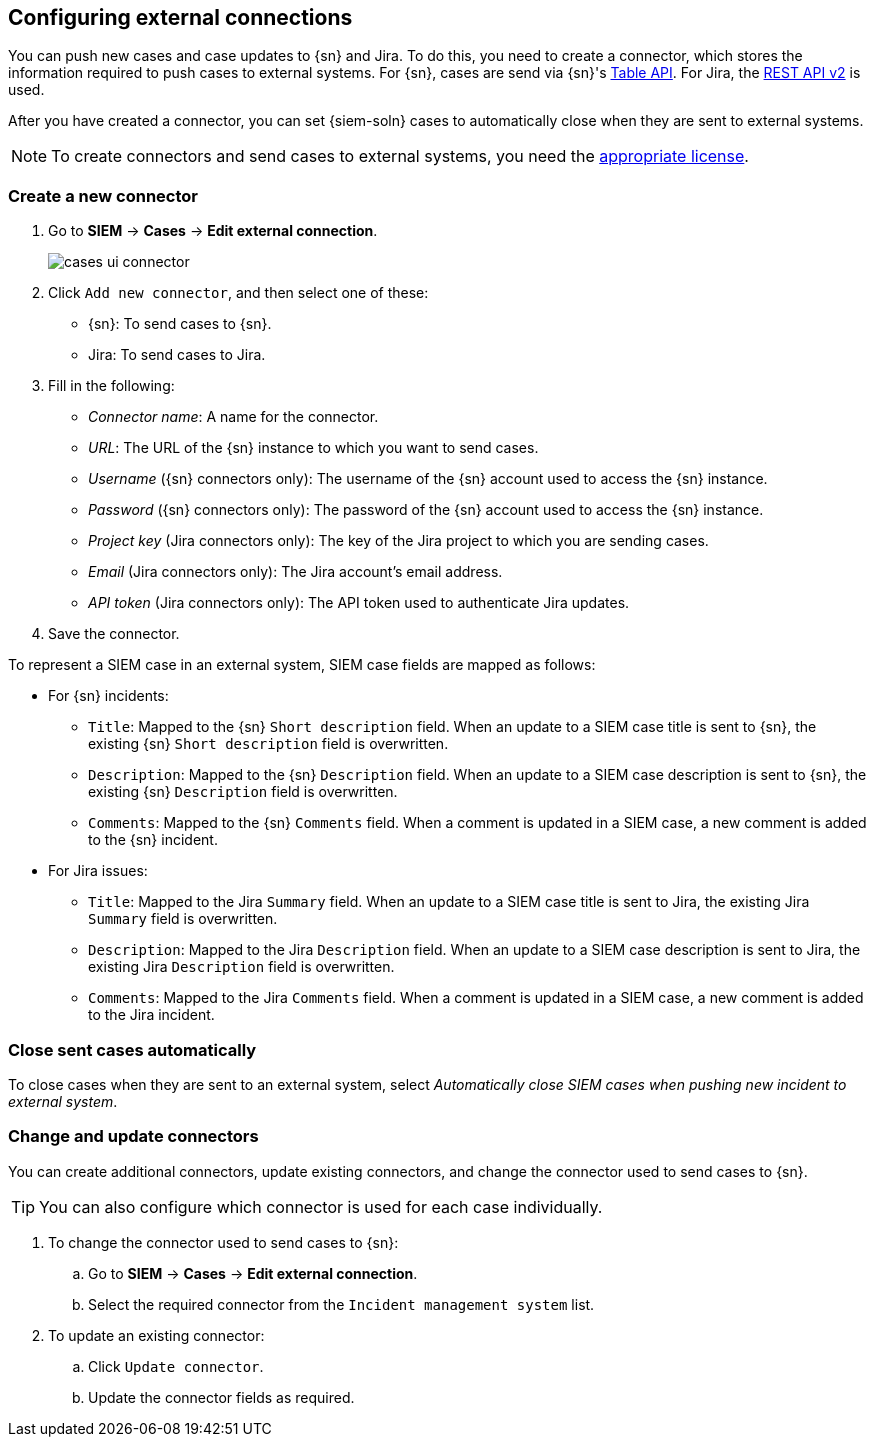 [[cases-ui-integrations]]
[role="xpack"]
== Configuring external connections

You can push new cases and case updates to {sn} and Jira. To do this, you need
to create a connector, which stores the information required to push cases to
external systems. For {sn}, cases are send via {sn}'s
https://developer.servicenow.com/dev.do#!/reference/api/madrid/rest/c_TableAPI[Table API]. For Jira, the
https://developer.atlassian.com/cloud/jira/platform/rest/v2/[REST API v2] is
used.

After you have created a connector, you can set {siem-soln} cases to
automatically close when they are sent to external systems.

NOTE: To create connectors and send cases to external systems, you need the
https://www.elastic.co/subscriptions[appropriate license].

[float]
=== Create a new connector

. Go to *SIEM* -> *Cases* -> *Edit external connection*.
+
[role="screenshot"]
image::images/cases-ui-connector.png[]
. Click `Add new connector`, and then select one of these:
* {sn}: To send cases to {sn}.
* Jira: To send cases to Jira.

. Fill in the following:
* _Connector name_: A name for the connector.
* _URL_: The URL of the {sn} instance to which you want to send cases.
* _Username_ ({sn} connectors only): The username of the {sn} account used to
access the {sn} instance.
* _Password_ ({sn} connectors only): The password of the {sn} account used to access the {sn} instance.
* _Project key_ (Jira connectors only): The key of the Jira project to which
you are sending cases.
* _Email_ (Jira connectors only): The Jira account's email address.
* _API token_ (Jira connectors only): The API token used to authenticate Jira
updates.

. Save the connector.

To represent a SIEM case in an external system, SIEM case fields are mapped as
follows:

* For {sn} incidents:
** `Title`: Mapped to the {sn} `Short description` field. When an update to a
SIEM case title is sent to {sn}, the existing {sn} `Short description` field is
overwritten.
** `Description`: Mapped to the {sn} `Description` field. When an update to a
SIEM case description is sent to {sn}, the existing {sn} `Description` field is
overwritten.
** `Comments`: Mapped to the {sn} `Comments` field. When a comment is updated
in a SIEM case, a new comment is added to the {sn} incident.
* For Jira issues:
** `Title`: Mapped to the Jira `Summary` field. When an update to a
SIEM case title is sent to Jira, the existing Jira `Summary` field is
overwritten.
** `Description`: Mapped to the Jira `Description` field. When an update to a
SIEM case description is sent to Jira, the existing Jira `Description` field is
overwritten.
** `Comments`: Mapped to the Jira `Comments` field. When a comment is updated
in a SIEM case, a new comment is added to the Jira incident.


[float]
=== Close sent cases automatically

To close cases when they are sent to an external system, select
_Automatically close SIEM cases when pushing new incident to external system_.

[float]
=== Change and update connectors

You can create additional connectors, update existing connectors, and change
the connector used to send cases to {sn}.

TIP: You can also configure which connector is used for each case individually. 

. To change the connector used to send cases to {sn}: 
.. Go to *SIEM* -> *Cases* -> *Edit external connection*.
.. Select the required connector from the `Incident management system` list.
. To update an existing connector:
.. Click `Update connector`.
.. Update the connector fields as required.